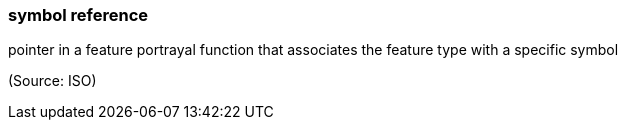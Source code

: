 === symbol reference

pointer in a feature portrayal function that associates the feature type with a specific symbol

(Source: ISO)

